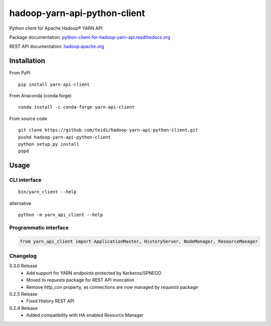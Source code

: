 =============================
hadoop-yarn-api-python-client
=============================

Python client for Apache Hadoop® YARN API

.. image:: https://img.shields.io/pypi/v/yarn-api-client.svg
    :target: https://pypi.python.org/pypi/yarn-api-client/
    :alt: Latest Version

.. image:: https://travis-ci.org/toidi/hadoop-yarn-api-python-client.svg?branch=master
    :target: https://travis-ci.org/toidi/hadoop-yarn-api-python-client
    :alt: Travis CI build status

.. image:: http://readthedocs.org/projects/python-client-for-hadoop-yarn-api/badge/?version=latest
    :target: https://python-client-for-hadoop-yarn-api.readthedocs.org/en/latest/?badge=latest
    :alt: Latest documentation status

.. image:: https://coveralls.io/repos/toidi/hadoop-yarn-api-python-client/badge.png
    :target: https://coveralls.io/r/toidi/hadoop-yarn-api-python-client
    :alt: Test coverage

Package documentation: python-client-for-hadoop-yarn-api.readthedocs.org_

REST API documentation: hadoop.apache.org_

------------
Installation
------------

From PyPI

::

    pip install yarn-api-client

From Anaconda (conda forge)

::

    conda install -c conda-forge yarn-api-client

From source code

::

   git clone https://github.com/toidi/hadoop-yarn-api-python-client.git
   pushd hadoop-yarn-api-python-client
   python setup.py install
   popd

-----
Usage
-----

CLI interface
=============

::

   bin/yarn_client --help

alternative

::

   python -m yarn_api_client --help

Programmatic interface
======================

.. code-block:: python

   from yarn_api_client import ApplicationMaster, HistoryServer, NodeManager, ResourceManager

Changelog
=========

0.3.0 Release
    - Add support for YARN endpoints protected by Kerberos/SPNEGO
    - Moved to `requests` package for REST API invocation
    - Remove `http_con` property, as connections are now managed by `requests` package

0.2.5 Release
    - Fixed History REST API

0.2.4 Release
    - Added compatibility with HA enabled Resource Manager

.. _python-client-for-hadoop-yarn-api.readthedocs.org: http://python-client-for-hadoop-yarn-api.readthedocs.org/en/latest/
.. _hadoop.apache.org: http://hadoop.apache.org/docs/stable/hadoop-yarn/hadoop-yarn-site/WebServicesIntro.html


